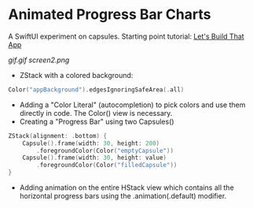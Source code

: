 * Animated Progress Bar Charts

A SwiftUI experiment on capsules. Starting point tutorial: [[https://www.youtube.com/watch?v=5lSJzzI2fj8][Let's Build That App]]

[[gif.gif]] [[screen2.png]]

 - ZStack with a colored background:
#+BEGIN_SRC Swift
Color("appBackground").edgesIgnoringSafeArea(.all)
#+END_SRC
 - Adding a "Color Literal" (autocompletion) to pick colors and use them directly in code. The Color() view is necessary.
 - Creating a "Progress Bar" using two Capsules()
#+BEGIN_SRC Swift
            ZStack(alignment: .bottom) {
                Capsule().frame(width: 30, height: 200)
                    .foregroundColor(Color("emptyCapsule"))
                Capsule().frame(width: 30, height: value)
                    .foregroundColor(Color("filledCapsule"))
            }
#+END_SRC
 - Adding animation on the entire HStack view which contains all the horizontal progress bars using the .animation(.default) modifier.
